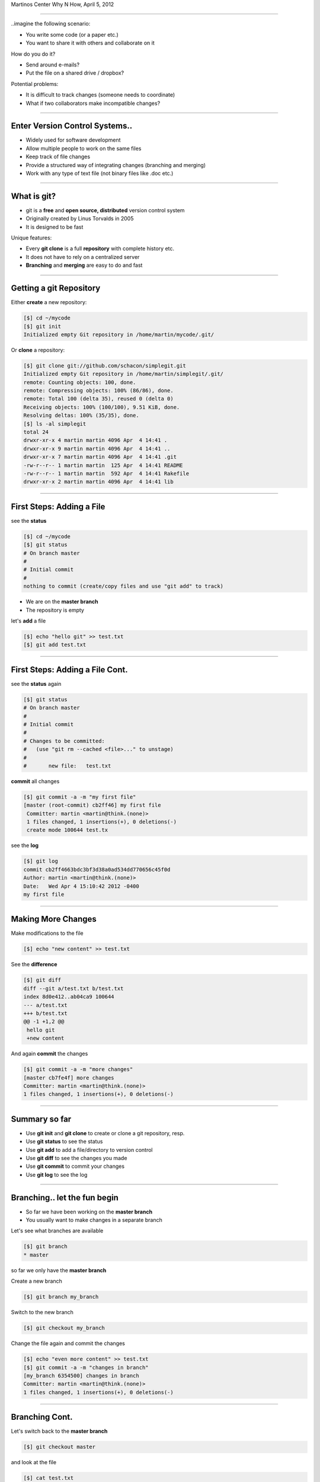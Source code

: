 .. raw:: html

   <div>
   <div class="titleimg">
   <img width="650" style="float: left; padding: 20px;" src="images/git.gif"/>
   <img width="300" style="padding: 20px;" src="images/github_logo.png"/>
   </div>

   <div class="titletext">
   <span class="mytitle">Intro to git and github</span>
   <br>
   <span class="authors">
    Martin Luessi
   </span>
   </div>
   </div>

Martinos Center Why N How, April 5, 2012

----

..imagine the following scenario:

- You write some code (or a paper etc.)
- You want to share it with others and collaborate on it

How do you do it?

- Send around e-mails?
- Put the file on a shared drive / dropbox?

Potential problems:

- It is difficult to track changes (someone needs to coordinate)
- What if two collaborators make incompatible changes?

----

Enter Version Control Systems..
-------------------------------

- Widely used for software development
- Allow multiple people to work on the same files
- Keep track of file changes
- Provide a structured way of integrating changes (branching and merging)
- Work with any type of text file (not binary files like .doc etc.)

----

What is git?
------------

- git is a **free** and **open source, distributed** version control system
- Originally created by Linus Torvalds in 2005
- It is designed to be fast

Unique features:

- Every **git clone** is a full **repository** with complete history etc.
- It does not have to rely on a centralized server
- **Branching** and **merging** are easy to do and fast

----


Getting a git Repository
------------------------

Either **create** a new repository:

.. sourcecode:: bash

    [$] cd ~/mycode
    [$] git init
    Initialized empty Git repository in /home/martin/mycode/.git/

Or **clone** a repository:

.. sourcecode:: bash

   [$] git clone git://github.com/schacon/simplegit.git
   Initialized empty Git repository in /home/martin/simplegit/.git/
   remote: Counting objects: 100, done.
   remote: Compressing objects: 100% (86/86), done.
   remote: Total 100 (delta 35), reused 0 (delta 0)
   Receiving objects: 100% (100/100), 9.51 KiB, done.
   Resolving deltas: 100% (35/35), done.
   [$] ls -al simplegit
   total 24
   drwxr-xr-x 4 martin martin 4096 Apr  4 14:41 .
   drwxr-xr-x 9 martin martin 4096 Apr  4 14:41 ..
   drwxr-xr-x 7 martin martin 4096 Apr  4 14:41 .git
   -rw-r--r-- 1 martin martin  125 Apr  4 14:41 README
   -rw-r--r-- 1 martin martin  592 Apr  4 14:41 Rakefile
   drwxr-xr-x 2 martin martin 4096 Apr  4 14:41 lib


----

First Steps: Adding a File
--------------------------

see the **status**

.. sourcecode:: bash

   [$] cd ~/mycode
   [$] git status
   # On branch master
   #
   # Initial commit
   #
   nothing to commit (create/copy files and use "git add" to track)

- We are on the **master branch**
- The repository is empty

let's **add** a file

.. sourcecode:: bash

   [$] echo "hello git" >> test.txt
   [$] git add test.txt

----

First Steps: Adding a File Cont.
--------------------------------

see the **status** again

.. sourcecode:: bash

   [$] git status
   # On branch master
   #
   # Initial commit
   #
   # Changes to be committed:
   #   (use "git rm --cached <file>..." to unstage)
   #
   #       new file:   test.txt


**commit** all changes

.. sourcecode:: bash

   [$] git commit -a -m "my first file"
   [master (root-commit) cb2ff46] my first file
    Committer: martin <martin@think.(none)>
    1 files changed, 1 insertions(+), 0 deletions(-)
    create mode 100644 test.tx

see the **log**

.. sourcecode:: bash

   [$] git log
   commit cb2ff4663bdc3bf3d38a0ad534dd770656c45f0d
   Author: martin <martin@think.(none)>
   Date:   Wed Apr 4 15:10:42 2012 -0400
   my first file

----

Making More Changes
-------------------

Make modifications to the file

.. sourcecode:: bash

   [$] echo "new content" >> test.txt

See the **difference**

.. sourcecode:: bash

   [$] git diff
   diff --git a/test.txt b/test.txt
   index 8d0e412..ab04ca9 100644
   --- a/test.txt
   +++ b/test.txt
   @@ -1 +1,2 @@
    hello git
    +new content

And again **commit** the changes

.. sourcecode:: bash

   [$] git commit -a -m "more changes"
   [master cb7fe4f] more changes
   Committer: martin <martin@think.(none)>
   1 files changed, 1 insertions(+), 0 deletions(-)

----

Summary so far
--------------

- Use **git init** and **git clone** to create or clone a git repository, resp.
- Use **git status** to see the status
- Use **git add** to add a file/directory to version control
- Use **git diff** to see the changes you made
- Use **git commit** to commit your changes
- Use **git log** to see the log

----

Branching.. let the fun begin
-----------------------------------------

- So far we have been working on the **master branch**
- You usually want to make changes in a separate branch

Let's see what branches are available

.. sourcecode:: bash

   [$] git branch
   * master

so far we only have the **master branch**

Create a new branch

.. sourcecode:: bash

   [$] git branch my_branch


Switch to the new branch

.. sourcecode:: bash

   [$] git checkout my_branch

Change the file again and commit the changes

.. sourcecode:: bash

   [$] echo "even more content" >> test.txt
   [$] git commit -a -m "changes in branch"
   [my_branch 6354500] changes in branch
   Committer: martin <martin@think.(none)>
   1 files changed, 1 insertions(+), 0 deletions(-)


----

Branching Cont.
---------------

Let's switch back to the **master branch**

.. sourcecode:: bash

   [$] git checkout master


and look at the file

.. sourcecode:: bash

   [$] cat test.txt
   hello git
   new content

here the file is still the same. The changes we made are in ``my_branch``

We can checkout ``my_branch`` again and make more changes.

----

Merging Branches
----------------

Finally, we can **merge** the changes into the master branch

.. sourcecode:: bash

   [$] git checkout master
   [$] git branch
   * master
     my_branch
   [$] git merge my_branch
   Updating cb7fe4f..6354500
   Fast-forward
    test.txt |    1 +
     1 files changed, 1 insertions(+), 0 deletions(-)

Now, the master branch has the changes we made in ``my_branch``

.. sourcecode:: bash

   [$] cat test.txt
   hello git
   new content
   even more content

----

..this is all very nice, but
----------------------------

- How do you share a git repo amongst multiple people?
- You could put it on an shared drive / dropbox etc.

still:

- Managing permissions can be difficult
- It is difficult to keep track of who changes what
- You still need e-mail, IRC, etc. to coordinate and discuss changes

----

github to the Rescue
--------------------

- github is a company that specialized in git hosting
- It combines git with social networking
- Free for open source projects
- 1.3 million users, 2 million git repos (as of 2/2012)


.. image:: images/github_logo.png
   :scale: 50%


-----

Getting Started with github
----------------------------

- Create an account on `<https://www.github.com>`_
- Set up SSH keys see `<http://help.github.com/set-up-git-redirect>`_

- Set your name and e-mail address

- Either **create** a new git repository

.. image:: images/new_repo.png
   :scale: 150%

- Or find a project you want to contribute to and **fork** the repo

.. image:: images/fork.png
   :scale: 150%

-----

Gettting Started with github Cont.
----------------------------------

- Clone the repository

.. sourcecode:: bash

  [$] git clone git@github.com:mluessi/gitexample.git

- Set your name and e-mail address

.. sourcecode:: bash

   [$] cd gitexample
   [$] git config user.name "Firstname Lastname"
   [$] git config user.email myemail@mail.com

**Important**: Use the same e-mail and name you use on github

- Start changing things, as we did before
- Remember: don't make changes in the master branch

- To keep your local repo up to date, **pull** changes from github

.. sourcecode:: bash

   [$] git pull

----

Workflow for Adding a Feature
-----------------------------

- Fork the repo on github and clone it to your machine (prev. slides)
- Create a new branch and check it out

.. sourcecode:: bash

   [$] git branch alg_optimization
   [$] git checkout alg_optimization

Tip: You can do the same using ``git checkout -b alg_optimization``

- Make your changes, commit them to the branch
- So far, all your changes are local, github does not know about them
- You need to **push** the branch to github

.. sourcecode:: bash

   [$] git push origin alg_optimization

Note: ``origin`` is an alias for a remote repo, you can configure them using ``git remote``

-----

PR: Get Your Changes Included
---------------------------------------

- Go to your repo on github
- Switch to your feature branch

.. image:: images/switch_branch.png
   :scale: 150%

- Make a **Pull Request (PR)**

.. image:: images/pull_request.png
   :scale: 150%

This will:

- Send an e-mail notification to all authors
- The PR can be discussed on github
- You can keep pushing changes to your branch until everyone is happy
- Finally, the owners of the original repo can merge your changes

.. image:: images/merge_pr.png
   :scale: 100%


----

Live Demo
---------


bla



----


Find out More
-------------

- On git `<http://git-scm.com/documentation>`_
- About github the company `WIRED: Lord of the Files: How GitHub Tamed Free Software <http://www.wired.com/wiredenterprise/2012/02/github/all/1>`_
- Details on `how to contribute to a project <http://martinos.org/mne/gitwash/git_development.html>`_
- Trick: `show current branch in BASH prompt <https://github.com/kura/git-current-branch-bashrc>`_























































